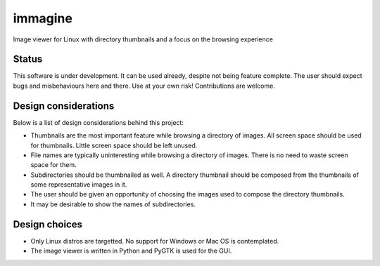 ========
immagine
========
Image viewer for Linux with directory thumbnails and a focus on the browsing
experience

Status
======

This software is under development. It can be used already, despite not being
feature complete. The user should expect bugs and misbehaviours here and there.
Use at your own risk! Contributions are welcome.

Design considerations
=====================

Below is a list of design considerations behind this project:

- Thumbnails are the most important feature while browsing a directory of
  images. All screen space should be used for thumbnails. Little screen space
  should be left unused.

- File names are typically uninteresting while browsing a directory of images.
  There is no need to waste screen space for them.

- Subdirectories should be thumbnailed as well. A directory thumbnail should
  be composed from the thumbnails of some representative images in it.

- The user should be given an opportunity of choosing the images used to
  compose the directory thumbnails.

- It may be desirable to show the names of subdirectories.

Design choices
==============

- Only Linux distros are targetted. No support for Windows or Mac OS is
  contemplated.

- The image viewer is written in Python and PyGTK is used for the GUI.
